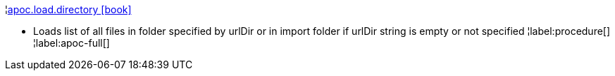 ¦xref::overview/apoc.load/apoc.load.directory.adoc[apoc.load.directory icon:book[]] +

 - Loads list of all files in folder specified by urlDir or in import folder if urlDir string is empty or not specified
¦label:procedure[]
¦label:apoc-full[]
